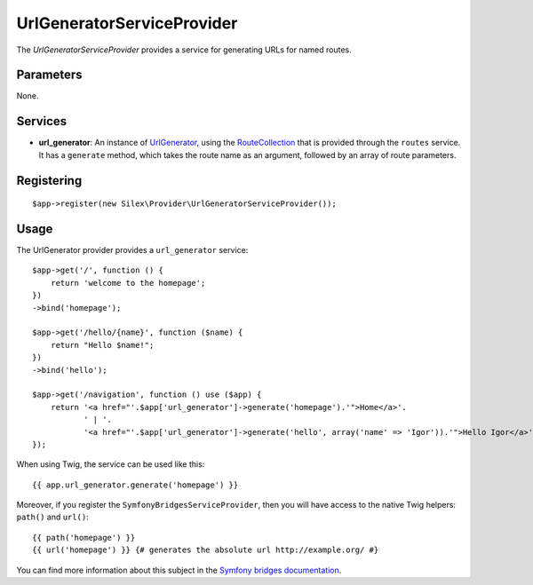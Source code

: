 UrlGeneratorServiceProvider
===========================

The *UrlGeneratorServiceProvider* provides a service for generating
URLs for named routes.

Parameters
----------

None.

Services
--------

* **url_generator**: An instance of `UrlGenerator
  <http://api.symfony.com/2.0/Symfony/Component/Routing/Generator/UrlGenerator.html>`_,
  using the `RouteCollection
  <http://api.symfony.com/2.0/Symfony/Component/Routing/RouteCollection.html>`_
  that is provided through the ``routes`` service.
  It has a ``generate`` method, which takes the route name as an argument,
  followed by an array of route parameters.

Registering
-----------

::

    $app->register(new Silex\Provider\UrlGeneratorServiceProvider());

Usage
-----

The UrlGenerator provider provides a ``url_generator`` service::

    $app->get('/', function () {
        return 'welcome to the homepage';
    })
    ->bind('homepage');

    $app->get('/hello/{name}', function ($name) {
        return "Hello $name!";
    })
    ->bind('hello');

    $app->get('/navigation', function () use ($app) {
        return '<a href="'.$app['url_generator']->generate('homepage').'">Home</a>'.
               ' | '.
               '<a href="'.$app['url_generator']->generate('hello', array('name' => 'Igor')).'">Hello Igor</a>';
    });


When using Twig, the service can be used like this::

    {{ app.url_generator.generate('homepage') }}

Moreover, if you register the ``SymfonyBridgesServiceProvider``, then you will have access to the native Twig helpers: ``path()`` and ``url()``::

    {{ path('homepage') }}
    {{ url('homepage') }} {# generates the absolute url http://example.org/ #}

You can find more information about this subject in the `Symfony bridges documentation
<http://silex.sensiolabs.org/doc/providers/symfony_bridges.html>`_.